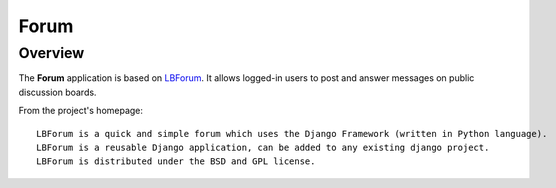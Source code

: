 .. _form:

Forum
========

Overview
-----------

The **Forum** application is based on `LBForum`_. It allows logged-in users to post and answer messages on public discussion boards.

From the project's homepage::

    LBForum is a quick and simple forum which uses the Django Framework (written in Python language).
    LBForum is a reusable Django application, can be added to any existing django project.
    LBForum is distributed under the BSD and GPL license.


.. _LBForum: https://github.com/vicalloy/LBForum
